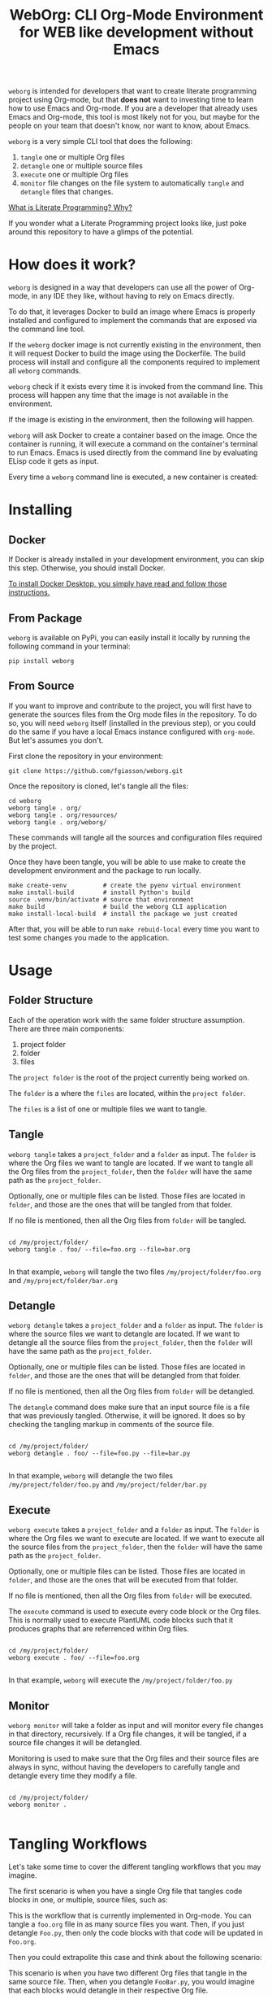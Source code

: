 #+PROPERTY: header-args :eval yes

#+title: WebOrg: CLI Org-Mode Environment for WEB like development without Emacs

=weborg= is intended for developers that want to create literate programming
project using Org-mode, but that *does not* want to investing time to learn how
to use Emacs and Org-mode. If you are a developer that already uses Emacs and
Org-mode, this tool is most likely not for you, but maybe for the people on your
team that doesn't know, nor want to know, about Emacs.

=weborg= is a very simple CLI tool that does the following:

  1. =tangle= one or multiple Org files
  2. =detangle= one or multiple source files
  3. =execute= one or multiple Org files
  4. =monitor= file changes on the file system to automatically =tangle= and
     =detangle= files that changes.

[[https://fgiasson.com/blog/index.php/2023/08/28/what-is-literate-programming-why/][What is Literate Programming? Why?]]

If you wonder what a Literate Programming project looks like, just poke around
this repository to have a glimps of the potential.

* How does it work?

=weborg= is designed in a way that developers can use all the power of Org-mode,
in any IDE they like, without having to rely on Emacs directly.

To do that, it leverages Docker to build an image where Emacs is properly
installed and configured to implement the commands that are exposed via the
command line tool.

If the =weborg= docker image is not currently existing in the environment, then
it will request Docker to build the image using the Dockerfile. The build
process will install and configure all the components required to implement all
=weborg= commands.

=weborg= check if it exists every time it is invoked from the command line. This
process will happen any time that the image is not available in the environment.

#+BEGIN_SRC plantuml :file imgs/weborg_flow.svg :exports results

WebOrg -> Docker: Command
Docker -> Image: Build Image
Image -> Emacs: Install & Configure

#+END_SRC

#+RESULTS:
[[file:imgs/weborg_flow.svg]]

If the image is existing in the environment, then the following will happen.

=weborg= will ask Docker to create a container based on the image. Once the
container is running, it will execute a command on the container's terminal to
run Emacs. Emacs is used directly from the command line by evaluating ELisp code
it gets as input.

Every time a =weborg= command line is executed, a new container is created:


#+BEGIN_SRC plantuml :file imgs/weborg_flow_2.svg :exports results

WebOrg -> Docker: Run Container
Docker -> Container: Create Container
Image <-- Container: Uses
WebOrg -> Emacs: Execute Command

#+END_SRC

#+RESULTS:
[[file:imgs/weborg_flow_2.svg]]


* Installing
** Docker

If Docker is already installed in your development environment, you can skip
this step. Otherwise, you should install Docker.

[[https://docs.docker.com/desktop/][To install Docker Desktop, you simply have read and follow those instructions.]]

** From Package

=weborg= is available on PyPi, you can easily install it locally by running the
following command in your terminal:

#+begin_src shell :eval no
pip install weborg
#+end_src

** From Source

If you want to improve and contribute to the project, you will first have to
generate the sources files from the Org mode files in the repository. To do so,
you will need =weborg= itself (installed in the previous step), or you could do
the same if you have a local Emacs instance configured with =org-mode=. But
let's assumes you don't.

First clone the repository in your environment:

#+begin_src shell :eval no
git clone https://github.com/fgiasson/weborg.git
#+end_src

Once the repository is cloned, let's tangle all the files:

#+begin_src shell :eval no
cd weborg
weborg tangle . org/
weborg tangle . org/resources/
weborg tangle . org/weborg/
#+end_src

These commands will tangle all the sources and configuration files required by
the project.

Once they have been tangle, you will be able to use make to create the
development environment and the package to run locally.

#+begin_src shell :eval no
make create-venv          # create the pyenv virtual environment
make install-build        # install Python's build
source .venv/bin/activate # source that environment
make build                # build the weborg CLI application
make install-local-build  # install the package we just created
#+end_src

After that, you will be able to run =make rebuid-local= every time you want to
test some changes you made to the application.

* Usage

** Folder Structure

Each of the operation work with the same folder structure assumption. There are three main components:

  1. project folder
  2. folder
  3. files

The =project folder= is the root of the project currently being worked on.

The =folder= is a where the =files= are located, within the =project folder=.

The =files= is a list of one or multiple files we want to tangle.

** Tangle

=weborg tangle= takes a =project_folder= and a =folder= as input. The =folder=
is where the Org files we want to tangle are located. If we want to tangle all
the Org files from the =project_folder=, then the =folder= will have the same
path as the =project_folder=.

Optionally, one or multiple files can be listed. Those files are located in
=folder=, and those are the ones that will be tangled from that folder.

If no file is mentioned, then all the Org files from =folder= will be tangled.

#+begin_src shell

cd /my/project/folder/
weborg tangle . foo/ --file=foo.org --file=bar.org

#+end_src

In that example, =weborg= will tangle the two files =/my/project/folder/foo.org=
and =/my/project/folder/bar.org=

** Detangle

=weborg detangle= takes a =project_folder= and a =folder= as input. The =folder=
is where the source files we want to detangle are located. If we want to
detangle all the source files from the =project_folder=, then the =folder= will
have the same path as the =project_folder=.

Optionally, one or multiple files can be listed. Those files are located in
=folder=, and those are the ones that will be detangled from that folder.

If no file is mentioned, then all the Org files from =folder= will be detangled.

The =detangle= command does make sure that an input source file is a file that
was previously tangled. Otherwise, it will be ignored. It does so by checking
the tangling markup in comments of the source file.

#+begin_src shell

cd /my/project/folder/
weborg detangle . foo/ --file=foo.py --file=bar.py

#+end_src

In that example, =weborg= will detangle the two files
=/my/project/folder/foo.py= and =/my/project/folder/bar.py=

** Execute

=weborg execute= takes a =project_folder= and a =folder= as input. The =folder=
is where the Org files we want to execute are located. If we want to execute all
the source files from the =project_folder=, then the =folder= will have the same
path as the =project_folder=.

Optionally, one or multiple files can be listed. Those files are located in
=folder=, and those are the ones that will be executed from that folder.

If no file is mentioned, then all the Org files from =folder= will be executed.

The =execute= command is used to execute every code block or the Org files. This
is normally used to execute PlantUML code blocks such that it produces graphs
that are referrenced within Org files.

#+begin_src shell

cd /my/project/folder/
weborg execute . foo/ --file=foo.org

#+end_src

In that example, =weborg= will execute the =/my/project/folder/foo.py=

** Monitor

=weborg monitor= will take a folder as input and will monitor every file changes
in that directory, recursively. If a Org file changes, it will be tangled, if a
source file changes it will be detangled.

Monitoring is used to make sure that the Org files and their source files are
always in sync, without having the developers to carefully tangle and detangle
every time they modify a file.


#+begin_src shell

cd /my/project/folder/
weborg monitor .

#+end_src

* Tangling Workflows

Let's take some time to cover the different tangling workflows that you may
imagine.

The first scenario is when you have a single Org file that tangles code blocks
in one, or multiple, source files, such as:

#+BEGIN_SRC plantuml :file imgs/graph.svg :exports results
digraph foo {
    "Foo.org" [color=green];
    "Foo.py" [color=blue];
    "Bar.py" [color=blue];
    "Foo.org" -> "Foo.py" [label="tangle", color=blue, fontcolor=blue];
    "Foo.org" -> "Bar.py" [label="tangle", color=blue, fontcolor=blue];
    "Foo.py" -> "Foo.org" [label="detangle", color=green, fontcolor=green];
    "Bar.py" -> "Foo.org" [label="detangle", color=green, fontcolor=green];
}
#+END_SRC

#+RESULTS:
[[file:imgs/graph.svg]]

This is the workflow that is currently implemented in Org-mode. You can tangle a
=foo.org= file in as many source files you want. Then, if you just detangle
=Foo.py=, then only the code blocks with that code will be updated in =Foo.org=.

Then you could extrapolite this case and think about the following scenario:

#+BEGIN_SRC plantuml :file imgs/graph_2.svg :exports results
digraph foo {
    layout=circo;
    "Foo.org" [color=green];
    "Bar.org" [color=blue];
    "FooBar.py" [color=orange];
    "Foo.org" -> "FooBar.py" [label="tangle", color=orange, fontcolor=orange];
    "Bar.org" -> "FooBar.py" [label="tangle", color=orange, fontcolor=orange];
    "FooBar.py" -> "Foo.org" [label="detangle", color=green, fontcolor=green];
    "FooBar.py" -> "Bar.org" [label="detangle", color=blue, fontcolor=blue];
}
#+END_SRC

#+RESULTS:
[[file:imgs/graph_2.svg]]

This scenario is when you have two different Org files that tangle in the same
source file. Then, when you detangle =FooBar.py=, you would imagine that each
blocks would detangle in their respective Org file.

However, this is not currently the case with Org mode. *This scenario is
currently not supported and will break your literate programming workkflow*.

Another thing to take care of is that the [[https://orgmode.org/manual/Noweb-Reference-Syntax.html][noweb syntax is not currently
supported for the detangle command]]. This is a long standing issue with
Org-mode that is discussed for several years now.

You can use =noweb= only if you won't =detangle= your source files. 

* Contributions

We welcome contributions to WebOrg! If you’d like to contribute, please follow
these steps:

  1. Fork the repository on GitHub.
  2. Create a new branch with a descriptive name: =git checkout -b
     feature/your-feature-name=
  3. Push your changes to your fork: =git push origin feature/your-feature-name=
  4. Make your changes and commit them: =git commit -m "Add feature: your
     feature name"​=
  5. Submit a pull request to the main branch of the original repository.
  6. Make sure that you only commit the Org-mode files, and not the source files
     themselves. Add them to the =make clean= method if needed.


